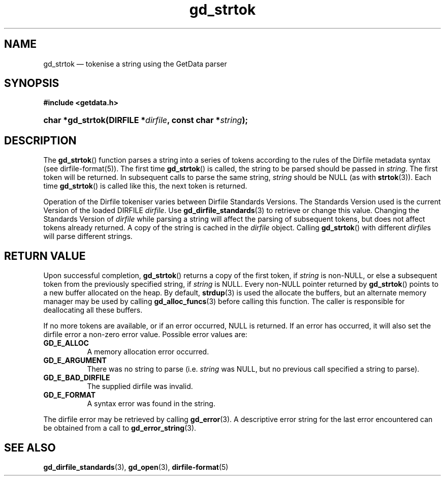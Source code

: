 .\" gd_strtok.3.  The gd_strtok man page.
.\"
.\" Copyright (C) 2012, 2016 D. V. Wiebe
.\"
.\""""""""""""""""""""""""""""""""""""""""""""""""""""""""""""""""""""""""
.\"
.\" This file is part of the GetData project.
.\"
.\" Permission is granted to copy, distribute and/or modify this document
.\" under the terms of the GNU Free Documentation License, Version 1.2 or
.\" any later version published by the Free Software Foundation; with no
.\" Invariant Sections, with no Front-Cover Texts, and with no Back-Cover
.\" Texts.  A copy of the license is included in the `COPYING.DOC' file
.\" as part of this distribution.
.\"
.TH gd_strtok 3 "28 October 2016" "Version 0.10.0" "GETDATA"
.SH NAME
gd_strtok \(em tokenise a string using the GetData parser
.SH SYNOPSIS
.B #include <getdata.h>
.HP
.nh
.ad l
.BI "char *gd_strtok(DIRFILE *" dirfile ", const char *" string );
.hy
.ad n
.SH DESCRIPTION
The
.BR gd_strtok ()
function parses a string into a series of tokens according to the rules of the
Dirfile metadata syntax (see dirfile-format(5)).  The first time
.BR gd_strtok ()
is called, the string to be parsed should be passed in
.IR string .
The first token will be returned.  In subsequent calls to parse the same string,
.I string
should be NULL (as with
.BR strtok (3)).
Each time 
.BR gd_strtok ()
is called like this, the next token is returned.

Operation of the Dirfile tokeniser varies between Dirfile Standards Versions.
The Standards Version used is the current Version of the loaded DIRFILE
.IR dirfile .
Use
.BR gd_dirfile_standards (3)
to retrieve or change this value.  Changing the Standards Version of
.I dirfile
while parsing a string will affect the parsing of subsequent tokens, but does
not affect tokens already returned.  A copy of the string is cached in the
.I dirfile
object.  Calling
.BR gd_strtok ()
with different
.IR dirfile s
will parse different strings.

.SH RETURN VALUE
Upon successful completion,
.BR gd_strtok ()
returns a copy of the first token, if
.I string
is non-NULL, or else a subsequent token from the previously specified string,
if
.I string
is NULL.  Every non-NULL pointer returned by
.BR gd_strtok ()
points to a new buffer allocated on the heap.  By default,
.BR strdup (3)
is used the allocate the buffers, but an alternate memory manager may be
used by calling
.BR gd_alloc_funcs (3)
before calling this function.  The caller is responsible for deallocating all
these buffers.
.PP
If no more tokens are available, or if an error occurred, NULL is returned.
If an error has occurred, it will also set the dirfile error a non-zero error
value.  Possible error values are:
.TP 8
.B GD_E_ALLOC
A memory allocation error occurred.
.TP
.B GD_E_ARGUMENT
There was no string to parse (i.e.
.I string
was NULL, but no previous call specified a string to parse).
.TP
.B GD_E_BAD_DIRFILE
The supplied dirfile was invalid.
.TP
.B GD_E_FORMAT
A syntax error was found in the string.
.PP
The dirfile error may be retrieved by calling
.BR gd_error (3).
A descriptive error string for the last error encountered can be obtained from
a call to
.BR gd_error_string (3).

.SH SEE ALSO
.BR gd_dirfile_standards (3),
.BR gd_open (3),
.BR dirfile-format (5)
